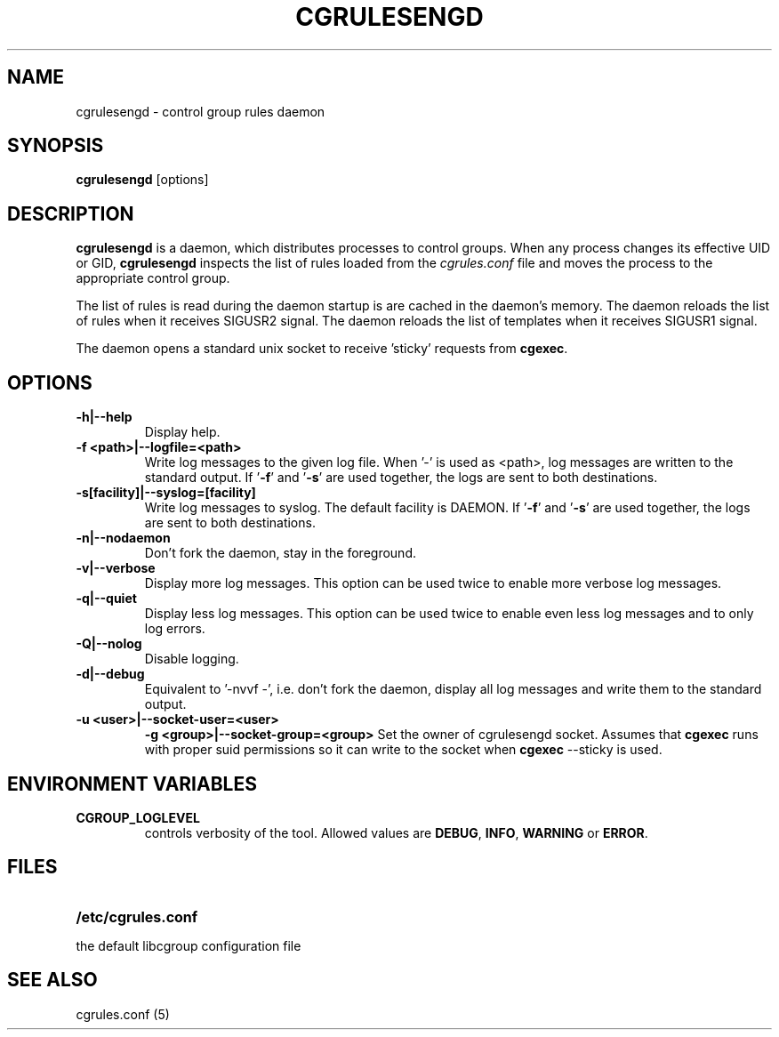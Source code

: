 .\" Copyright (C) 2009 Red Hat, Inc. All Rights Reserved.
.\" Written by Jan Safranek <jsafrane@redhat.com>.
.TH CGRULESENGD  8 2009-02-18 "Linux" "libcgroup Manual"
.SH NAME
cgrulesengd \- control group rules daemon

.SH SYNOPSIS
\fBcgrulesengd\fR [options]

.SH DESCRIPTION
\fBcgrulesengd\fR is a daemon, which distributes processes to control groups. When
any process changes its effective UID or GID, \fBcgrulesengd\fR inspects the list
of rules loaded from the \fIcgrules.conf\fR file and moves the process to
the appropriate control group.

The list of rules is read during the daemon startup is are cached in the daemon's memory.
The daemon reloads the list of rules when it receives SIGUSR2 signal.
The daemon reloads the list of templates when it receives SIGUSR1 signal.

The daemon opens a standard unix socket to receive 'sticky' requests from \fBcgexec\fR.

.SH OPTIONS
.TP
.B -h|--help
Display help.
.TP
.B -f <path>|--logfile=<path>
Write log messages to the given log file. When '-' is used as <path>, log messages
are written to the standard output. If '\fB-f\fR' and '\fB-s\fR' are used together,
the logs are sent to both destinations.

.TP
.B -s[facility]|--syslog=[facility]
Write log messages to syslog. The default facility is DAEMON. If '\fB-f\fR'
and '\fB-s\fR' are used together, the logs are sent to both destinations.
.TP
.B -n|--nodaemon
Don't fork the daemon, stay in the foreground.
.TP
.B -v|--verbose
Display more log messages. This option can be used twice to enable more verbose log
messages.
.TP
.B -q|--quiet
Display less log messages. This option can be used twice to enable even less log
messages and to only log errors.
.TP
.B -Q|--nolog
Disable logging.
.TP
.B -d|--debug
Equivalent to '-nvvf -', i.e. don't fork the daemon, display all log messages and
write them to the standard output.
.TP
.B -u <user>|--socket-user=<user>
.B -g <group>|--socket-group=<group>
Set the owner of cgrulesengd socket. Assumes that \fBcgexec\fR runs with proper
suid permissions so it can write to the socket when \fBcgexec\fR --sticky is used.

.SH ENVIRONMENT VARIABLES
.TP
.B CGROUP_LOGLEVEL
controls verbosity of the tool. Allowed values are \fBDEBUG\fR,
\fBINFO\fR, \fBWARNING\fR or \fBERROR\fR.

.SH FILES
.LP
.PD .1v
.TP 20
.B /etc/cgrules.conf
.TP
the default libcgroup configuration file

.SH SEE ALSO
cgrules.conf (5)
